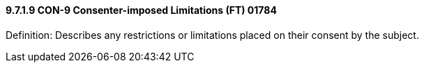 ==== 9.7.1.9 CON-9 Consenter-imposed Limitations (FT) 01784

Definition: Describes any restrictions or limitations placed on their consent by the subject.

